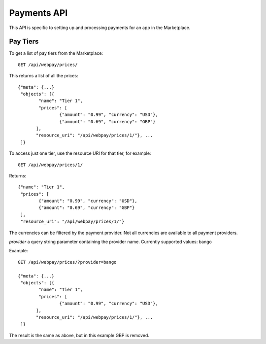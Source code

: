 .. _payment:

======================
Payments API
======================

This API is specific to setting up and processing payments for an app in the
Marketplace.

Pay Tiers
==========

To get a list of pay tiers from the Marketplace::

        GET /api/webpay/prices/

This returns a list of all the prices::

        {"meta": {...}
         "objects": [{
                "name": "Tier 1",
                "prices": [
                        {"amount": "0.99", "currency": "USD"},
                        {"amount": "0.69", "currency": "GBP"}
               ],
               "resource_uri": "/api/webpay/prices/1/"}, ...
         ]}

To access just one tier, use the resource URI for that tier, for example::

        GET /api/webpay/prices/1/

Returns::

        {"name": "Tier 1",
         "prices": [
                {"amount": "0.99", "currency": "USD"},
                {"amount": "0.69", "currency": "GBP"}
         ],
         "resource_uri": "/api/webpay/prices/1/"}

The currencies can be filtered by the payment provider. Not all currencies are
available to all payment providers.

*provider* a query string parameter containing the provider name. Currently
supported values: bango

Example::

        GET /api/webpay/prices/?provider=bango

        {"meta": {...}
         "objects": [{
                "name": "Tier 1",
                "prices": [
                        {"amount": "0.99", "currency": "USD"},
               ],
               "resource_uri": "/api/webpay/prices/1/"}, ...
         ]}

The result is the same as above, but in this example GBP is removed.
